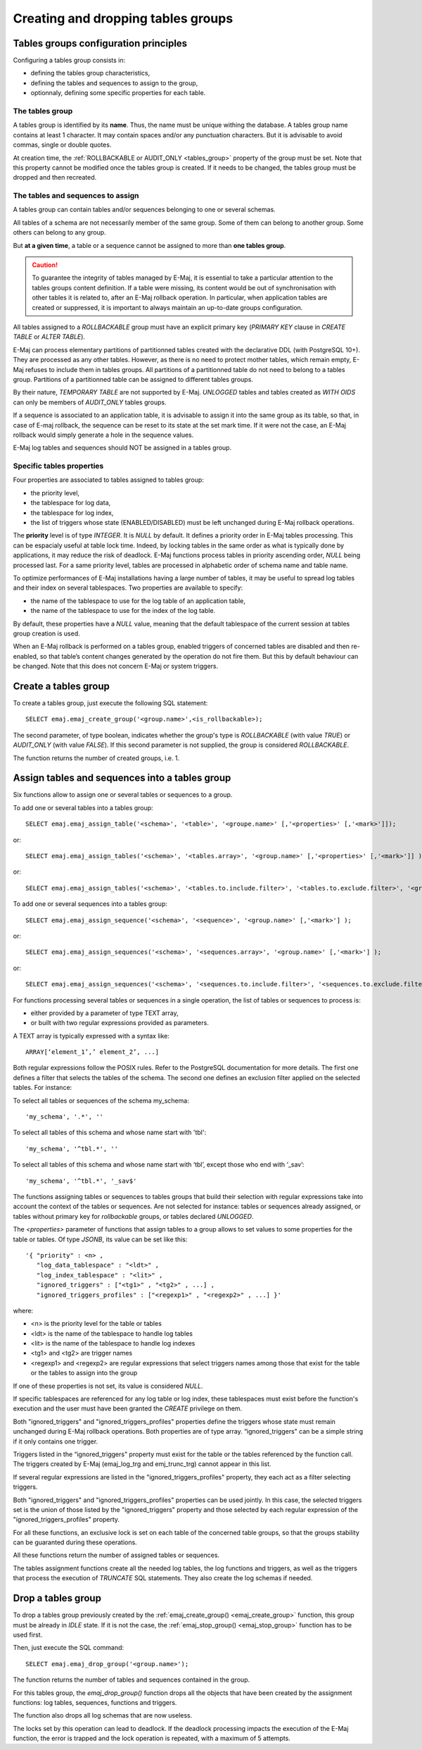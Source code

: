 Creating and dropping tables groups
===================================

Tables groups configuration principles
--------------------------------------

Configuring a tables group consists in:

* defining the tables group characteristics,
* defining the tables and sequences to assign to the group,
* optionnaly, defining some specific properties for each table.

The tables group
^^^^^^^^^^^^^^^^

A tables group is identified by its **name**. Thus, the name must be unique withing the database. A tables group name contains at least 1 character. It may contain spaces and/or any punctuation characters. But it is advisable to avoid commas, single or double quotes.

At creation time, the :ref:`ROLLBACKABLE or AUDIT_ONLY <tables_group>` property of the group must be set. Note that this property cannot be modified once the tables group is created. If it needs to be changed, the tables group must be dropped and then recreated.

The tables and sequences to assign
^^^^^^^^^^^^^^^^^^^^^^^^^^^^^^^^^^

A tables group can contain tables and/or sequences belonging to one or several schemas.

All tables of a schema are not necessarily member of the same group. Some of them can belong to another group. Some others can belong to any group.

But **at a given time**, a table or a sequence cannot be assigned to more than **one tables group**.

.. caution::

   To guarantee the integrity of tables managed by E-Maj, it is essential to take a particular attention to the tables groups content definition. If a table were missing, its content would be out of synchronisation with other tables it is related to, after an E-Maj rollback operation. In particular, when application tables are created or suppressed, it is important to always maintain an up-to-date groups configuration.

All tables assigned to a *ROLLBACKABLE* group must have an explicit primary key (*PRIMARY KEY* clause in *CREATE TABLE* or *ALTER TABLE*).

E-Maj can process elementary partitions of partitionned tables created with the declarative DDL (with PostgreSQL 10+). They are processed as any other tables. However, as there is no need to protect mother tables, which remain empty, E-Maj refuses to include them in tables groups. All partitions of a partitionned table do not need to belong to a tables group. Partitions of a partitionned table can be assigned to different tables groups.

By their nature, *TEMPORARY TABLE* are not supported by E-Maj. *UNLOGGED* tables and tables created as *WITH OIDS* can only be members of *AUDIT_ONLY* tables groups.

If a sequence is associated to an application table, it is advisable to assign it into the same group as its table, so that, in case of E-maj rollback, the sequence can be reset to its state at the set mark time. If it were not the case, an E-Maj rollback would simply generate a hole in the sequence values.

E-Maj log tables and sequences should NOT be assigned in a tables group.

.. _table_emaj_properties:

Specific tables properties
^^^^^^^^^^^^^^^^^^^^^^^^^^

Four properties are associated to tables assigned to tables group:

* the priority level,
* the tablespace for log data,
* the tablespace for log index,
* the list of triggers whose state (ENABLED/DISABLED) must be left unchanged during E-Maj rollback operations.

The **priority** level is of type *INTEGER*. It is *NULL* by default. It defines a priority order in E-Maj tables processing. This can be espacialy useful at table lock time. Indeed, by locking tables in the same order as what is typically done by applications, it may reduce the risk of deadlock. E-Maj functions process tables in priority ascending order, *NULL* being processed last. For a same priority level, tables are processed in alphabetic order of schema name and table name.

To optimize performances of E-Maj installations having a large number of tables, it may be useful to spread log tables and their index on several tablespaces. Two properties are available to specify:

* the name of the tablespace to use for the log table of an application table,
* the name of the tablespace to use for the index of the log table.

By default, these properties have a *NULL* value, meaning that the default tablespace of the current session at tables group creation is used.

When an E-Maj rollback is performed on a tables group, enabled triggers of concerned tables are disabled and then re-enabled, so that table’s content changes generated by the operation do not fire them. But this by default behaviour can be changed. Note that this does not concern E-Maj or system triggers.

.. _emaj_create_group:

Create a tables group
---------------------

To create a tables group, just execute the following SQL statement::

   SELECT emaj.emaj_create_group('<group.name>',<is_rollbackable>);

The second parameter, of type boolean, indicates whether the group's type is *ROLLBACKABLE* (with value *TRUE*) or *AUDIT_ONLY* (with value *FALSE*). If this second parameter is not supplied, the group is considered *ROLLBACKABLE*.

The function returns the number of created groups, i.e. 1.

.. _assign_table_sequence:

Assign tables and sequences into a tables group
-----------------------------------------------

Six functions allow to assign one or several tables or sequences to a group.

To add one or several tables into a tables group::

   SELECT emaj.emaj_assign_table('<schema>', '<table>', '<groupe.name>' [,'<properties>' [,'<mark>']]);

or::

   SELECT emaj.emaj_assign_tables('<schema>', '<tables.array>', '<group.name>' [,'<properties>' [,'<mark>']] );

or::

   SELECT emaj.emaj_assign_tables('<schema>', '<tables.to.include.filter>', '<tables.to.exclude.filter>', '<group.name>' [,'<properties>' [,'<mark>']] );

To add one or several sequences into a tables group::

   SELECT emaj.emaj_assign_sequence('<schema>', '<sequence>', '<group.name>' [,'<mark>'] );

or::

   SELECT emaj.emaj_assign_sequences('<schema>', '<sequences.array>', '<group.name>' [,'<mark>'] );

or::

   SELECT emaj.emaj_assign_sequences('<schema>', '<sequences.to.include.filter>', '<sequences.to.exclude.filter>', '<group.name>' [,'<mark>'] );

For functions processing several tables or sequences in a single operation, the list of tables or sequences to process is:

* either provided by a parameter of type TEXT array, 
* or built with two regular expressions provided as parameters.

A TEXT array is typically expressed with a syntax like::

   ARRAY[‘element_1’,’ element_2’, ...]

Both regular expressions follow the POSIX rules. Refer to the PostgreSQL documentation for more details. The first one defines a filter that selects the tables of the schema. The second one defines an exclusion filter applied on the selected tables. For instance:

To select all tables or sequences of the schema my_schema::

   'my_schema', '.*', ''

To select all tables of this schema and whose name start with 'tbl'::

   'my_schema', '^tbl.*', ''

To select all tables of this schema and whose name start with ‘tbl’, except those who end with ‘_sav’::

   'my_schema', '^tbl.*', '_sav$'

The functions assigning tables or sequences to tables groups that build their selection with regular expressions take into account the context of the tables or sequences. Are not selected for instance: tables or sequences already assigned, or tables without primary key for *rollbackable* groups, or tables declared *UNLOGGED*.

The *<properties>* parameter of functions that assign tables to a group allows to set values to some properties for the table or tables. Of type *JSONB*, its value can be set like this::

	'{ "priority" : <n> , 
	   "log_data_tablespace" : "<ldt>" ,
	   "log_index_tablespace" : "<lit>" ,
	   "ignored_triggers" : ["<tg1>" , "<tg2>" , ...] ,
	   "ignored_triggers_profiles" : ["<regexp1>" , "<regexp2>" , ...] }'

where:

* <n> is the priority level for the table or tables
* <ldt> is the name of the tablespace to handle log tables
* <lit> is the name of the tablespace to handle log indexes
* <tg1> and <tg2> are trigger names
* <regexp1> and <regexp2> are regular expressions that select triggers names among those that exist for the table or the tables to assign into the group

If one of these properties is not set, its value is considered *NULL*.

If specific tablespaces are referenced for any log table or log index, these tablespaces must exist before the function's execution and the user must have been granted the *CREATE* privilege on them.

Both "ignored_triggers" and "ignored_triggers_profiles" properties define the triggers whose state must remain unchanged during E-Maj rollback operations. Both properties are of type array. “ignored_triggers" can be a simple string if it only contains one trigger.

Triggers listed in the “ignored_triggers" property must exist for the table or the tables referenced by the function call. The triggers created by E-Maj (emaj_log_trg and emj_trunc_trg) cannot appear in this list.

If several regular expressions are listed in the "ignored_triggers_profiles" property, they each act as a filter selecting triggers.

Both "ignored_triggers" and "ignored_triggers_profiles" properties can be used jointly. In this case, the selected triggers set is the union of those listed by the "ignored_triggers" property and those selected by each regular expression of the "ignored_triggers_profiles" property.

For all these functions, an exclusive lock is set on each table of the concerned table groups, so that the groups stability can be guaranted during these operations.

All these functions return the number of assigned tables or sequences.

The tables assignment functions create all the needed log tables, the log functions and triggers, as well as the triggers that process the execution of *TRUNCATE* SQL statements. They also create the log schemas if needed.

.. _emaj_drop_group:

Drop a tables group
-------------------

To drop a tables group previously created by the :ref:`emaj_create_group() <emaj_create_group>` function, this group must be already in *IDLE* state. If it is not the case, the :ref:`emaj_stop_group() <emaj_stop_group>` function has to be used first.

Then, just execute the SQL command::

   SELECT emaj.emaj_drop_group('<group.name>');

The function returns the number of tables and sequences contained in the group.

For this tables group, the *emaj_drop_group()* function drops all the objects that have been created by the assignment functions: log tables, sequences, functions and triggers.

The function also drops all log schemas that are now useless.

The locks set by this operation can lead to deadlock. If the deadlock processing impacts the execution of the E-Maj function, the error is trapped and the lock operation is repeated, with a maximum of 5 attempts.
